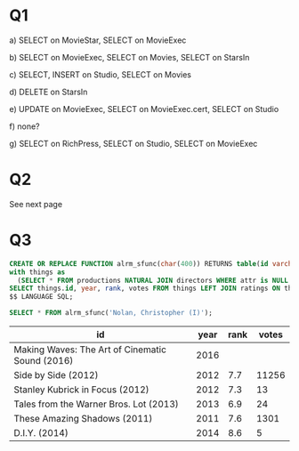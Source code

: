 #+OPTIONS: toc:nil
#+OPTIONS: num:1
#+LATEX_HEADER: \usepackage[margin=1in]{geometry}
* Q1
a) SELECT on MovieStar, SELECT on MovieExec

b) SELECT on MovieExec, SELECT on Movies, SELECT on StarsIn

c) SELECT, INSERT on Studio, SELECT on Movies

d) DELETE on StarsIn

e) UPDATE on MovieExec, SELECT on MovieExec.cert, SELECT on Studio 

f) none?

g) SELECT on RichPress, SELECT on Studio, SELECT on MovieExec 

* Q2
See next page
* Q3
#+BEGIN_SRC sql :cmdline -h studentdb.csc.uvic.ca -U alrm imdb 
CREATE OR REPLACE FUNCTION alrm_sfunc(char(400)) RETURNS table(id varchar(400), year integer, rank double precision, votes integer) as $$
with things as 
  (SELECT * FROM productions NATURAL JOIN directors WHERE attr is NULL and pid=$1)
SELECT things.id, year, rank, votes FROM things LEFT JOIN ratings ON things.id = ratings.id;
$$ LANGUAGE SQL;
#+END_SRC

#+RESULTS:
| CREATE FUNCTION |
|-----------------|

#+BEGIN_SRC sql :cmdline -h studentdb.csc.uvic.ca -U alrm imdb 
SELECT * FROM alrm_sfunc('Nolan, Christopher (I)');
#+END_SRC

#+movies:
| id                                              | year | rank | votes |
|-------------------------------------------------+------+------+-------|
| Making Waves: The Art of Cinematic Sound (2016) | 2016 |      |       |
| Side by Side (2012)                             | 2012 |  7.7 | 11256 |
| Stanley Kubrick in Focus (2012)                 | 2012 |  7.3 |    13 |
| Tales from the Warner Bros. Lot (2013)          | 2013 |  6.9 |    24 |
| These Amazing Shadows (2011)                    | 2011 |  7.6 |  1301 |
| D.I.Y. (2014)                                   | 2014 |  8.6 |     5 |

